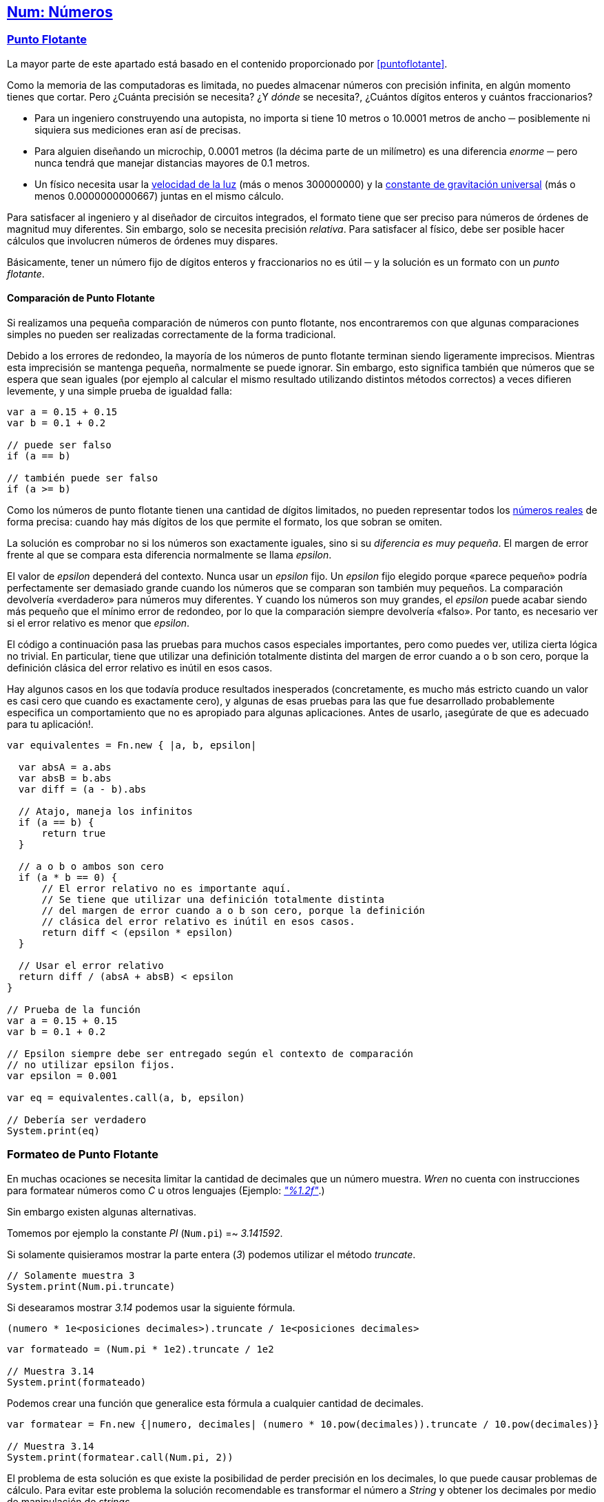 ## https://wren.io/modules/core/num.html[Num: Números]

### https://github.com/Pybonacci/puntoflotante.org[Punto Flotante]

La mayor parte de este apartado está basado en el contenido proporcionado por <<puntoflotante>>.

Como la memoria de las computadoras es limitada, no puedes almacenar números
con precisión infinita, en algún momento tienes que cortar. Pero ¿Cuánta precisión se necesita?
¿Y _dónde_ se necesita?, ¿Cuántos dígitos enteros y cuántos fraccionarios?

* Para un ingeniero construyendo una autopista, no importa si tiene 10 metros o 10.0001 metros de ancho ─ posiblemente ni siquiera sus mediciones eran así de precisas.

* Para alguien diseñando un microchip, 0.0001 metros (la décima parte de un milímetro) es una diferencia _enorme_ ─ pero nunca tendrá que manejar distancias mayores de 0.1 metros.

* Un físico necesita usar la http://es.wikipedia.org/wiki/Velocidad_de_la_luz[velocidad de la luz] (más o menos 300000000) y la http://es.wikipedia.org/wiki/Constante_de_gravitaci%C3%B3n_universal[constante de gravitación universal] (más o menos 0.0000000000667) juntas en el mismo cálculo.

Para satisfacer al ingeniero y al diseñador de circuitos integrados, el formato
tiene que ser preciso para números de órdenes de magnitud muy diferentes. Sin
embargo, solo se necesita precisión _relativa_. Para satisfacer al físico, debe
ser posible hacer cálculos que involucren números de órdenes muy dispares.

Básicamente, tener un número fijo de dígitos enteros y fraccionarios no es útil ─ y la solución es un formato con un _punto flotante_.

#### Comparación de Punto Flotante

Si realizamos una pequeña comparación de números con punto flotante, nos encontraremos con que algunas comparaciones simples no pueden ser realizadas correctamente de la forma tradicional.

Debido a los errores de redondeo, la mayoría de los números de punto flotante terminan siendo ligeramente imprecisos. Mientras esta imprecisión se mantenga pequeña, normalmente se puede ignorar. Sin embargo, esto significa también que números que se espera que sean iguales (por ejemplo al calcular el mismo resultado utilizando distintos métodos correctos) a veces difieren levemente, y una simple prueba de igualdad falla:

```js
var a = 0.15 + 0.15
var b = 0.1 + 0.2

// puede ser falso
if (a == b)

// también puede ser falso
if (a >= b)
```

Como los números de punto flotante tienen una cantidad de dígitos limitados, no pueden representar todos los http://es.wikipedia.org/wiki/N%C3%BAmero_real[números reales] de forma precisa: cuando hay más dígitos de los que permite el formato, los que sobran se omiten.

La solución es comprobar no si los números son exactamente iguales, sino si su _diferencia es muy pequeña_. El margen de error frente al que se compara esta diferencia normalmente se llama _epsilon_.

El valor de _epsilon_ dependerá del contexto. Nunca usar un _epsilon_ fijo. Un _epsilon_ fijo elegido porque «parece pequeño» podría perfectamente ser demasiado grande cuando los números que se comparan son también muy pequeños. La comparación devolvería «verdadero» para números muy diferentes. Y cuando los números son muy grandes, el _epsilon_ puede acabar siendo más pequeño que el mínimo error de redondeo, por lo que la comparación siempre devolvería «falso». Por tanto, es necesario ver si el error relativo es menor que _epsilon_.

El código a continuación pasa las pruebas para muchos casos especiales importantes, pero como puedes ver, utiliza cierta lógica no trivial. En particular, tiene que utilizar una definición totalmente distinta del margen de error cuando a o b son cero, porque la definición clásica del error relativo es inútil en esos casos.

Hay algunos casos en los que todavía produce resultados inesperados (concretamente, es mucho más estricto cuando un valor es casi cero que cuando es exactamente cero), y algunas de esas pruebas para las que fue desarrollado probablemente especifica un comportamiento que no es apropiado para algunas aplicaciones. Antes de usarlo, ¡asegúrate de que es adecuado para tu aplicación!.

```js

var equivalentes = Fn.new { |a, b, epsilon|

  var absA = a.abs
  var absB = b.abs
  var diff = (a - b).abs
  
  // Atajo, maneja los infinitos
  if (a == b) {
      return true
  }
  
  // a o b o ambos son cero
  if (a * b == 0) {
      // El error relativo no es importante aquí.
      // Se tiene que utilizar una definición totalmente distinta
      // del margen de error cuando a o b son cero, porque la definición
      // clásica del error relativo es inútil en esos casos.
      return diff < (epsilon * epsilon)
  }
  
  // Usar el error relativo
  return diff / (absA + absB) < epsilon
}

// Prueba de la función
var a = 0.15 + 0.15
var b = 0.1 + 0.2

// Epsilon siempre debe ser entregado según el contexto de comparación
// no utilizar epsilon fijos.
var epsilon = 0.001

var eq = equivalentes.call(a, b, epsilon)

// Debería ser verdadero
System.print(eq)
```

### Formateo de Punto Flotante

En muchas ocaciones se necesita limitar la cantidad
de decimales que un número muestra. _Wren_ no cuenta
con instrucciones para formatear números como _C_ u otros lenguajes (Ejemplo: http://www.cplusplus.com/reference/cstdio/printf/[_"%1.2f"_].)

Sin embargo existen algunas alternativas.

Tomemos por ejemplo la constante _PI_ (`Num.pi`) =~ _3.141592_.

Si solamente quisieramos mostrar la parte entera (_3_) podemos utilizar el método _truncate_.

```js
// Solamente muestra 3
System.print(Num.pi.truncate)
```

Si desearamos mostrar _3.14_ podemos usar la siguiente fórmula.

`(numero * 1e<posiciones decimales>).truncate / 1e<posiciones decimales>`

```js
var formateado = (Num.pi * 1e2).truncate / 1e2

// Muestra 3.14
System.print(formateado)
```

Podemos crear una función que generalice esta fórmula a cualquier cantidad de decimales.

```js
var formatear = Fn.new {|numero, decimales| (numero * 10.pow(decimales)).truncate / 10.pow(decimales)}

// Muestra 3.14
System.print(formatear.call(Num.pi, 2))
```

El problema de esta solución es que existe la posibilidad de perder precisión en los decimales, lo que puede causar problemas de cálculo. Para evitar este problema la solución recomendable es transformar el número a _String_ y obtener los decimales por medio de manipulación de _strings_.

```js

// Convertimos el número a String
var string = Num.pi.toString

// Queremos mostrar 3.14
var posiciones = 2

// Buscamos donde comienzan los decimales
var index = string.indexOf(".")

// Separamos el número entre entero y decimal
var entero = string[0...index]
var decimal = string[index + 1..-1]

// Obtenemos los decimales a mostrar
var decimales = decimal.take(posiciones).join()

// Reunimos la parte entera y decimal
var formateado = entero + "." + decimales

System.print(formateado)
```
